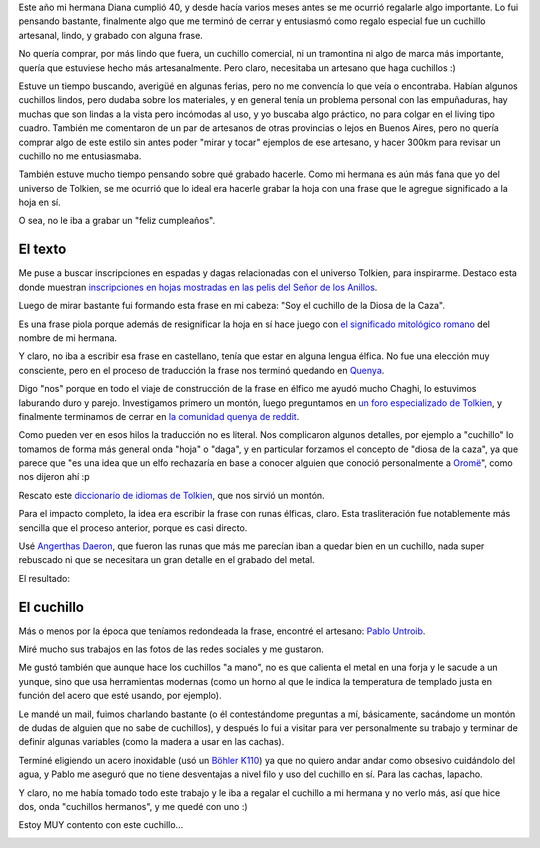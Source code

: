 .. title: El cuchillo de la Diosa de la Caza
.. date: 2019-11-27 17:57:00
.. tags: cuchillo, hoja, runas, Tolkien, regalo, quenya, artesanía

Este año mi hermana Diana cumplió 40, y desde hacía varios meses antes se me ocurrió regalarle algo importante. Lo fui pensando bastante, finalmente algo que me terminó de cerrar y entusiasmó como regalo especial fue un cuchillo artesanal, lindo, y grabado con alguna frase.

No quería comprar, por más lindo que fuera, un cuchillo comercial, ni un tramontina ni algo de marca más importante, quería que estuviese hecho más artesanalmente. Pero claro, necesitaba un artesano que haga cuchillos :)

Estuve un tiempo buscando, averigüé en algunas ferias, pero no me convencía lo que veía o encontraba. Habían algunos cuchillos lindos, pero dudaba sobre los materiales, y en general tenía un problema personal con las empuñaduras, hay muchas que son lindas a la vista pero incómodas al uso, y yo buscaba algo práctico, no para colgar en el living tipo cuadro. También me comentaron de un par de artesanos de otras provincias o lejos en Buenos Aires, pero no quería comprar algo de este estilo sin antes poder "mirar y tocar" ejemplos de ese artesano, y hacer 300km para revisar un cuchillo no me entusiasmaba.

También estuve mucho tiempo pensando sobre qué grabado hacerle. Como mi hermana es aún más fana que yo del universo de Tolkien, se me ocurrió que lo ideal era hacerle grabar la hoja con una frase que le agregue significado a la hoja en sí.

O sea, no le iba a grabar un "feliz cumpleaños".


El texto
--------

Me puse a buscar inscripciones en espadas y dagas relacionadas con el universo Tolkien, para inspirarme. Destaco esta donde muestran `inscripciones en hojas mostradas en las pelis del Señor de los Anillos <http://www.elvish.org/gwaith/movie_inscriptions.htm>`_.

Luego de mirar bastante fui formando esta frase en mi cabeza: "Soy el cuchillo de la Diosa de la Caza".

Es una frase piola porque además de resignificar la hoja en sí hace juego con `el significado mitológico romano <https://es.wikipedia.org/wiki/Diana_(mitolog%C3%ADa)>`_ del nombre de mi hermana.

Y claro, no iba a escribir esa frase en castellano, tenía que estar en alguna lengua élfica. No fue una elección muy consciente, pero en el proceso de traducción la frase nos terminó quedando en `Quenya <https://es.wikipedia.org/wiki/Quenya>`_.

Digo "nos" porque en todo el viaje de construcción de la frase en élfico me ayudó mucho Chaghi, lo estuvimos laburando duro y parejo. Investigamos primero un montón, luego preguntamos en `un foro especializado de Tolkien <https://www.thetolkienforum.com/threads/help-with-a-translation-for-a-knife-engraving-please.23915/>`_, y finalmente terminamos de cerrar en `la comunidad quenya de reddit <https://www.reddit.com/r/Quenya/comments/apj48a/help_with_translation_for_an_engraved_knife/>`_.

Como pueden ver en esos hilos la traducción no es literal. Nos complicaron algunos detalles, por ejemplo a "cuchillo" lo tomamos de forma más general onda "hoja" o "daga", y en particular forzamos el concepto de "diosa de la caza", ya que parece que "es una idea que un elfo rechazaría en base a conocer alguien que conoció personalmente a `Oromë <https://es.wikipedia.org/wiki/Orom%C3%AB>`_", como nos dijeron ahí :p

Rescato este `diccionario de idiomas de Tolkien <https://www.elfdict.com/>`_, que nos sirvió un montón.

Para el impacto completo, la idea era escribir la frase con runas élficas, claro. Esta trasliteración fue notablemente más sencilla que el proceso anterior, porque es casi directo.

Usé `Angerthas Daeron <https://en.wikipedia.org/wiki/Cirth>`_, que fueron las runas que más me parecían iban a quedar bien en un cuchillo, nada super rebuscado ni que se necesitara un gran detalle en el grabado del metal.

El resultado:

.. image:: /images/cuchillo/runas.png
    :alt: nanye sicil ainio faraléva


El cuchillo
-----------

Más o menos por la época que teníamos redondeada la frase, encontré el artesano: `Pablo Untroib <https://peu.net/cuchillos/>`_.

Miré mucho sus trabajos en las fotos de las redes sociales y me gustaron.

Me gustó también que aunque hace los cuchillos "a mano", no es que calienta el metal en una forja y le sacude a un yunque, sino que usa herramientas modernas (como un horno al que le indica la temperatura de templado justa en función del acero que esté usando, por ejemplo).

Le mandé un mail, fuimos charlando bastante (o él contestándome preguntas a mí, básicamente, sacándome un montón de dudas de alguien que no sabe de cuchillos), y después lo fui a visitar para ver personalmente su trabajo y terminar de definir algunas variables (como la madera a usar en las cachas).

Terminé eligiendo un acero inoxidable (usó un `Böhler K110 <https://www.acerosbohler.com/es/products/k110/>`_) ya que no quiero andar andar como obsesivo cuidándolo del agua, y Pablo me aseguró que no tiene desventajas a nivel filo y uso del cuchillo en sí. Para las cachas, lapacho.

.. image:: /images/cuchillo/hermanos.jpeg
    :alt:  La dupla

Y claro, no me había tomado todo este trabajo y le iba a regalar el cuchillo a mi hermana y no verlo más, así que hice dos, onda "cuchillos hermanos", y me quedé con uno :)

Estoy MUY contento con este cuchillo...

.. image:: /images/cuchillo/closeup.jpeg
    :alt: De cerca
